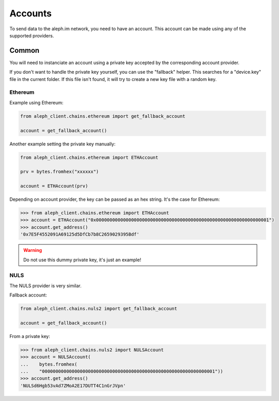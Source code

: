 Accounts
========

To send data to the aleph.im network, you need to have an account.
This account can be made using any of the supported providers.

Common
------

You will need to instanciate an account using a private key accepted by the
corresponding account provider.

If you don't want to handle the private key yourself, you can use the
"fallback" helper. This searches for a "device.key" file in the current folder.
If this file isn't found, it will try to create a new key file with a random
key.

Ethereum
********

Example using Ethereum:

.. code-block:: python3

    from aleph_client.chains.ethereum import get_fallback_account

    account = get_fallback_account()

Another example setting the private key manually:

.. code-block:: python3

    from aleph_client.chains.ethereum import ETHAccount

    prv = bytes.fromhex("xxxxxx")

    account = ETHAccount(prv)

Depending on account provider, the key can be passed as an hex string.
It's the case for Ethereum:

.. code-block:: python3

    >>> from aleph_client.chains.ethereum import ETHAccount
    >>> account = ETHAccount("0x0000000000000000000000000000000000000000000000000000000000000001")
    >>> account.get_address()
    '0x7E5F4552091A69125d5DfCb7b8C2659029395Bdf'

.. WARNING::
    Do not use this dummy private key, it's just an example!

NULS
****

The NULS provider is very similar.

Fallback account:

.. code-block:: python3

    from aleph_client.chains.nuls2 import get_fallback_account

    account = get_fallback_account()

From a private key:

.. code-block:: python3

    >>> from aleph_client.chains.nuls2 import NULSAccount
    >>> account = NULSAccount(
    ...    bytes.fromhex(
    ...    "0000000000000000000000000000000000000000000000000000000000000001"))
    >>> account.get_address()
    'NULSd6Hgb53vAd7ZMoA2E17DUTT4C1nGrJVpn'
